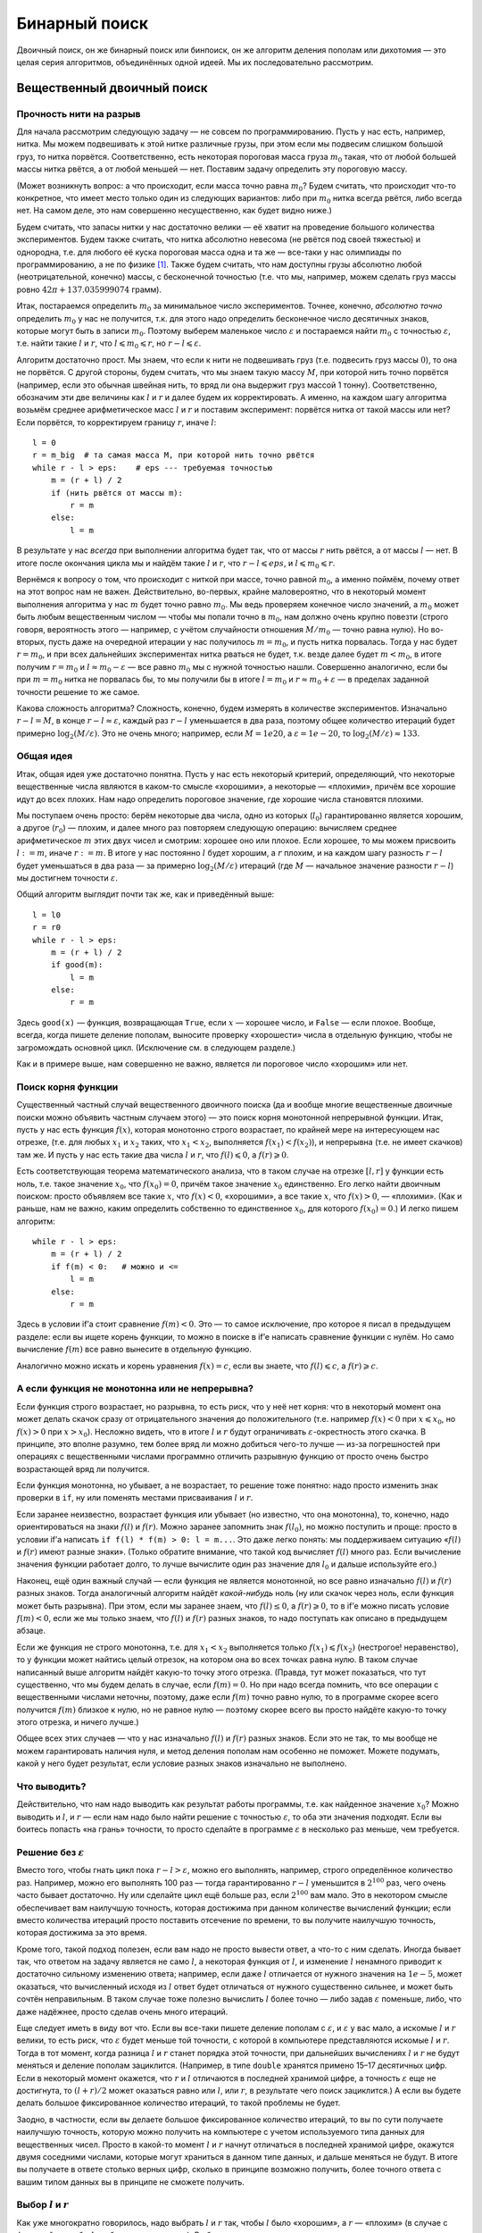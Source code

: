 .. highlight:: python

Бинарный поиск
**************

Двоичный поиск, он же бинарный поиск или бинпоиск, он же алгоритм
деления пополам или дихотомия — это целая серия алгоритмов, объединённых
одной идеей. Мы их последовательно рассмотрим.

Вещественный двоичный поиск
===========================

Прочность нити на разрыв
------------------------

Для начала рассмотрим следующую задачу — не совсем по программированию.
Пусть у нас есть, например, нитка. Мы можем подвешивать к этой нитке
различные грузы, при этом если мы подвесим слишком большой груз, то
нитка порвётся. Соответственно, есть некоторая пороговая масса груза
:math:`m_0` такая, что от любой большей массы нитка рвётся, а от любой
меньшей — нет. Поставим задачу определить эту пороговую массу.

(Может возникнуть вопрос: а что происходит, если масса точно равна
:math:`m_0`? Будем считать, что происходит что-то конкретное, что имеет
место только один из следующих вариантов: либо при :math:`m_0` нитка
всегда рвётся, либо всегда нет. На самом деле, это нам совершенно
несущественно, как будет видно ниже.)

Будем считать, что запасы нитки у нас достаточно велики — её хватит на
проведение большого количества экспериментов. Будем также считать, что
нитка абсолютно невесома (не рвётся под своей тяжестью) и однородна,
т.е. для любого её куска пороговая масса одна и та же — все-таки у нас
олимпиады по программированию, а не по физике [1]_. Также будем считать,
что нам доступны грузы абсолютно любой (неотрицательной, конечно) массы,
с бесконечной точностью (т.е. что мы, например, можем сделать груз массы
ровно :math:`42\pi+137.035999074` грамм).

Итак, постараемся определить :math:`m_0` за минимальное число
экспериментов. Точнее, конечно, *абсолютно точно* определить :math:`m_0`
у нас не получится, т.к. для этого надо определить бесконечное число
десятичных знаков, которые могут быть в записи :math:`m_0`. Поэтому
выберем маленькое число :math:`\varepsilon` и постараемся найти
:math:`m_0` с точностью :math:`\varepsilon`, т.е. найти такие :math:`l`
и :math:`r`, что :math:`l\leqslant m_0\leqslant r`, но
:math:`r-l\leqslant \varepsilon`.

Алгоритм достаточно прост. Мы знаем, что если к нити не подвешивать груз
(т.е. подвесить груз массы :math:`0`), то она не порвётся. С другой
стороны, будем считать, что мы знаем такую массу :math:`M`, при которой
нить точно порвётся (например, если это обычная швейная нить, то вряд ли
она выдержит груз массой 1 тонну). Соответственно, обозначим эти две
величины как :math:`l` и :math:`r` и далее будем их корректировать. А
именно, на каждом шагу алгоритма возьмём среднее арифметическое масс
:math:`l` и :math:`r` и поставим эксперимент: порвётся нитка от такой
массы или нет? Если порвётся, то корректируем границу :math:`r`, иначе
:math:`l`:

::

	l = 0
	r = m_big  # та самая масса M, при которой нить точно рвётся
	while r - l > eps:    # eps --- требуемая точностью
	    m = (r + l) / 2
	    if (нить рвётся от массы m):
	        r = m
	    else:
	    	l = m

В результате у нас *всегда* при выполнении алгоритма будет так, что от
массы :math:`r` нить рвётся, а от массы :math:`l` — нет. В итоге после
окончания цикла мы и найдём такие :math:`l` и :math:`r`, что
:math:`r-l\leqslant eps`, и :math:`l\leqslant m_0\leqslant r`.

Вернёмся к вопросу о том, что происходит с ниткой при массе, точно
равной :math:`m_0`, а именно поймём, почему ответ на этот вопрос нам не
важен. Действительно, во-первых, крайне маловероятно, что в некоторый
момент выполнения алгоритма у нас :math:`m` будет точно равно
:math:`m_0`. Мы ведь проверяем конечное число значений, а :math:`m_0`
может быть любым вещественным числом — чтобы мы попали точно в
:math:`m_0`, нам должно очень крупно повезти (строго говоря, вероятность
этого — например, с учётом случайности отношения :math:`M/m_0` — точно
равна нулю). Но во-вторых, пусть даже на очередной итерации у нас
получилось :math:`m=m_0`, и пусть нитка порвалась. Тогда у нас будет
:math:`r=m_0`, и при всех дальнейших экспериментах нитка рваться не
будет, т.к. везде далее будет :math:`m<m_0`, в итоге получим
:math:`r=m_0` и :math:`l\approx m_0-\varepsilon` — все равно :math:`m_0`
мы с нужной точностью нашли. Совершенно аналогично, если бы при
:math:`m=m_0` нитка не порвалась бы, то мы получили бы в итоге
:math:`l=m_0` и :math:`r\approx m_0+\varepsilon` — в пределах заданной
точности решение то же самое.

Какова сложность алгоритма? Сложность, конечно, будем измерять в
количестве экспериментов. Изначально :math:`r-l=M`, в конце
:math:`r-l\approx \varepsilon`, каждый раз :math:`r-l` уменьшается в два
раза, поэтому общее количество итераций будет примерно
:math:`\log_2 (M/\varepsilon)`. Это не очень много; например, если
:math:`M=1e20`, а :math:`\varepsilon=1e-20`, то
:math:`\log_2 (M/\varepsilon)\approx 133`.

Общая идея
----------

Итак, общая идея уже достаточно понятна. Пусть у нас есть некоторый
критерий, определяющий, что некоторые вещественные числа являются в
каком-то смысле «хорошими», а некоторые — «плохими», причём все хорошие
идут до всех плохих. Нам надо определить пороговое значение, где хорошие
числа становятся плохими.

Мы поступаем очень просто: берём некоторые два числа, одно из которых
(:math:`l_0`) гарантированно является хорошим, а другое (:math:`r_0`) —
плохим, и далее много раз повторяем следующую операцию: вычисляем
среднее арифметическое :math:`m` этих двух чисел и смотрим: хорошее оно
или плохое. Если хорошее, то мы можем присвоить :math:`l:=m`, иначе
:math:`r:=m`. В итоге у нас постоянно :math:`l` будет хорошим, а
:math:`r` плохим, и на каждом шагу разность :math:`r-l` будет
уменьшаться в два раза — за примерно :math:`\log_2(M/\varepsilon)`
итераций (где :math:`M` — начальное значение разности :math:`r-l`) мы
достигнем точности :math:`\varepsilon`.

Общий алгоритм выглядит почти так же, как и приведённый выше:

::

	l = l0
	r = r0
	while r - l > eps:
	    m = (r + l) / 2
	    if good(m):
	        l = m
	    else:
	    	r = m

Здесь ``good(x)`` — функция, возвращающая ``True``, если :math:`x` —
хорошее число, и ``False`` — если плохое. Вообще, всегда, когда пишете
деление пополам, выносите проверку «хорошести» числа в отдельную
функцию, чтобы не загромождать основной цикл. (Исключение см. в
следующем разделе.)

Как и в примере выше, нам совершенно не важно, является ли пороговое
число «хорошим» или нет.

Поиск корня функции
-------------------

Существенный частный случай вещественного двоичного поиска (да и вообще
многие вещественные двоичные поиски можно объявить частным случаем
этого) — это поиск корня монотонной непрерывной функции. Итак, пусть у
нас есть функция :math:`f(x)`, которая монотонно строго возрастает, по
крайней мере на интересующем нас отрезке, (т.е. для любых :math:`x_1` и
:math:`x_2` таких, что :math:`x_1<x_2`, выполняется
:math:`f(x_1)<f(x_2)`), и непрерывна (т.е. не имеет скачков) там же. И
пусть у нас есть такие два числа :math:`l` и :math:`r`, что
:math:`f(l)\leqslant0`, а :math:`f(r)\geqslant0`.

Есть соответствующая теорема математического анализа, что в таком случае
на отрезке :math:`[l,r]` у функции есть ноль, т.е. такое значение
:math:`x_0`, что :math:`f(x_0)=0`, причём такое значение :math:`x_0`
единственно. Его легко найти двоичным поиском: просто объявляем все
такие :math:`x`, что :math:`f(x)<0`, «хорошими», а все такие :math:`x`,
что :math:`f(x)>0`, — «плохими». (Как и раньше, нам не важно, каким
определить собственно то единственное :math:`x_0`, для которого
:math:`f(x_0)=0`.) И легко пишем алгоритм:

::

	while r - l > eps:
	    m = (r + l) / 2
	    if f(m) < 0:   # можно и <=
	        l = m
	    else:
	    	r = m

Здесь в условии if’а стоит сравнение :math:`f(m)<0`. Это — то самое
исключение, про которое я писал в предыдущем разделе: если вы ищете
корень функции, то можно в поиске в if’е написать сравнение функции с
нулём. Но само вычисление :math:`f(m)` все равно вынесите в отдельную
функцию.

Аналогично можно искать и корень уравнения :math:`f(x)=c`, если вы
знаете, что :math:`f(l)\leqslant c`, а :math:`f(r)\geqslant c`.

А если функция не монотонна или не непрерывна?
----------------------------------------------

Если функция строго возрастает, но разрывна, то есть риск, что у неё нет
корня: что в некоторый момент она может делать скачок сразу от
отрицательного значения до положительного (т.е. например :math:`f(x)<0`
при :math:`x\leqslant x_0`, но :math:`f(x)>0` при :math:`x>x_0`). Несложно
видеть, что в итоге :math:`l` и :math:`r` будут ограничивать
:math:`\varepsilon`-окрестность этого скачка. В принципе, это вполне
разумно, тем более вряд ли можно добиться чего-то лучше — из-за
погрешностей при операциях с вещественными числами программно отличить
разрывную функцию от просто очень быстро возрастающей вряд ли получится.

Если функция монотонна, но убывает, а не возрастает, то решение тоже
понятно: надо просто изменить знак проверки в ``if``, ну или поменять
местами присваивания :math:`l` и :math:`r`.

Если заранее неизвестно, возрастает функция или убывает (но известно,
что она монотонна), то, конечно, надо ориентироваться на знаки
:math:`f(l)` и :math:`f(r)`. Можно заранее запомнить знак :math:`f(l_0)`,
но можно поступить и проще: просто в условии if’а написать
``if f(l) * f(m) > 0: l = m...``. Это даже легко понять: мы поддерживаем
ситуацию «\ :math:`f(l)` и :math:`f(r)` имеют разные знаки».
(Только обратите внимание, что такой код вычисляет :math:`f(l)` много раз.
Если вычисление значения функции работает долго, то лучше вычислите
один раз значение для :math:`l_0` и дальше используйте его.)

Наконец, ещё один важный случай — если функция не является монотонной,
но все равно изначально :math:`f(l)` и :math:`f(r)` разных знаков. Тогда
аналогичный алгоритм найдёт *какой-нибудь* ноль (ну или скачок через
ноль, если функция может быть разрывна). При этом, если мы заранее
знаем, что :math:`f(l)\leq 0`, а :math:`f(r)\geqslant 0`, то в if’е можно
писать условие :math:`f(m)<0`, если же мы только знаем, что :math:`f(l)`
и :math:`f(r)` разных знаков, то надо поступать как описано в предыдущем абзаце.

Если же функция не строго монотонна, т.е. для :math:`x_1<x_2`
выполняется только :math:`f(x_1)\leqslant f(x_2)` (нестрогое! неравенство),
то у функции может найтись целый отрезок, на котором она во всех точках
равна нулю. В таком случае написанный выше алгоритм найдёт какую-то
точку этого отрезка. (Правда, тут может показаться, что тут существенно,
что мы будем делать в случае, если :math:`f(m)=0`. Но при надо всегда
помнить, что все операции с вещественными числами неточны, поэтому, даже
если :math:`f(m)` точно равно нулю, то в программе скорее всего
получится :math:`f(m)` близкое к нулю, но не равное нулю — поэтому
скорее всего вы просто найдёте какую-то точку этого отрезка, и ничего
лучше.)

Общее всех этих случаев — что у нас изначально :math:`f(l)` и
:math:`f(r)` разных знаков. Если это не так, то мы вообще не можем
гарантировать наличия нуля, и метод деления пополам нам особенно не
поможет. Можете подумать, какой у него будет результат, если условие
разных знаков изначально не выполнено.

Что выводить?
-------------

Действительно, что нам надо выводить как результат работы программы,
т.е. как найденное значение :math:`x_0`? Можно выводить и :math:`l`, и
:math:`r` — если нам надо было найти решение с точностью
:math:`\varepsilon`, то оба эти значения подходят. Если вы боитесь
попасть «на грань» точности, то просто сделайте в программе
:math:`\varepsilon` в несколько раз меньше, чем требуется.

Решение без :math:`\varepsilon`
-------------------------------

Вместо того, чтобы гнать цикл пока :math:`r-l>\varepsilon`, можно его
выполнять, например, строго определённое количество раз. Например, можно
его выполнять 100 раз — тогда гарантированно :math:`r-l` уменьшится в
:math:`2^{100}` раз, чего очень часто бывает достаточно. Ну или сделайте
цикл ещё больше раз, если :math:`2^{100}` вам мало. Это в некотором
смысле обеспечивает вам наилучшую точность, которая достижима при данном
количестве вычислений функции; если вместо количества итераций просто
поставить отсечение по времени, то вы получите наилучшую точность,
которая достижима за это время.

Кроме того, такой подход полезен, если вам надо не просто вывести ответ,
а что-то с ним сделать. Иногда бывает так, что ответом на задачу
является не само :math:`l`, а некоторая функция от :math:`l`, и
изменение :math:`l` ненамного приводит к достаточно сильному изменению
ответа; например, если даже :math:`l` отличается от нужного значения на
:math:`1e{-}5`, может оказаться, что вычисленный исходя из :math:`l`
ответ будет отличаться от нужного существенно сильнее, и может быть
сочтён неправильным. В таком случае тоже полезно вычислить :math:`l`
более точно — либо задав :math:`\varepsilon` поменьше, либо, что даже
надёжнее, просто сделав очень много итераций.

Еще следует иметь в виду вот что. Если вы все-таки пишете деление
пополам с :math:`\varepsilon`, и :math:`\varepsilon` у вас мало, а
искомые :math:`l` и :math:`r` велики, то есть риск, что
:math:`\varepsilon` будет меньше той точности, с которой в компьютере
представляются искомые :math:`l` и :math:`r`. Тогда в тот момент, когда
разница :math:`l` и :math:`r` станет порядка этой точности, при
дальнейших вычислениях :math:`l` и :math:`r` не будут меняться и деление
пополам зациклится. (Например, в типе ``double`` хранятся примено 15–17
десятичных цифр. Если в некоторый момент окажется, что :math:`r` и
:math:`l` отличаются в последней хранимой цифре, а точность
:math:`\varepsilon` еще не достигнута, то :math:`(l+r)/2` может
оказаться равно или :math:`l`, или :math:`r`, в результате чего поиск
зациклится.) А если вы будете делать большое фиксированное количество итераций,
то такой проблемы не будет.

Заодно, в частности, если вы делаете большое фиксированное количество итераций,
то вы по сути получаете наилучшую точность, которую можно получить на компьютере
с учетом используемого типа данных для вещественных чисел.
Просто в какой-то момент :math:`l` и :math:`r` начнут отличаться в последней 
хранимой цифре, окажутся двумя соседними числами, 
которые могут храниться в данном типе данных, и дальше меняться не будут. 
В итоге вы получаете в ответе столько верных цифр, сколько 
в принципе возможно получить, более точного ответа с вашим типом данных
вы в принципе не сможете получить.

Выбор :math:`l` и :math:`r`
---------------------------

Как уже многократно говорилось, надо выбрать :math:`l` и :math:`r` так,
чтобы :math:`l` было «хорошим», а :math:`r` — «плохим» (в случае с
функцией — чтобы :math:`l` и :math:`r` были разных знаков). В общем
случае это нетривиальная задача, в каждом конкретном случае надо думать
особо.

Бывает так, что границы заданы довольно естественно просто по смыслу
области определения функции :math:`f(x)`; например, если мы решаем
методом деления пополам уравнение :math:`\text{tg } x=a` при некотором
:math:`a` (конечно, можно было бы просто вычислить арктангенс без
всякого двоичного поиска, но для примера рассмотрим решение методом
деления пополам), то мы можем взять :math:`l=-\pi/2`, :math:`r=\pi/2`.

Отдельно отмечу важный момент, касающийся бинарного поиска в целом —
код бинарного поиска никогда не вычисляет значения функции
в начальных границах (:math:`f(l_0)` и :math:`f(r_0)`), 
поэтому не страшно, что в случае с тангенсом функция в этих
точках обращается в бесконечность.

Бывает так, что границы легко найти; например, если мы решаем уравнение
:math:`x^2 = a` при некотором :math:`a > 1` (аналогично, можно было бы
извлечь корень, но для примера поговорим про деление пополам), то
понятно, что нас устраивают :math:`l = 0`, :math:`r = a`.

Но важно также понимать, что совершенно не страшно завысить начальные
значения :math:`l` и/или :math:`r` даже на несколько порядков величины —
все равно деление пополам очень быстро сходится. Например, пусть вы
знаете, что :math:`f(0)\leqslant 0` (и поэтому берете :math:`l=0`), но вам
сложно оценить, при каком :math:`r` получится :math:`f(r)\geqslant 0`. Бывает
так, что вы понимаете, что в вашей задаче ответ не может быть больше,
например, :math:`1e20` (вообще, это должна быть какая-то нетривиальная
задача, чтобы ответ был больше :math:`1e20`, если все входные данные не
очень велики), то берите :math:`r=1e20`. Или даже :math:`1e100`. Это все
не очень страшно, вы просто добавите себе пару сотен лишних итераций;
если функция вычисляется быстро, то сотня лишних итераций не страшна.
Правда, в этом случае вам надо быть абсолютно уверенным, что при
достаточно больших аргументах функция все-таки становится положительной,
а то вдруг она вообще всегда отрицательна...

Целочисленный двоичный поиск
============================

Теперь перейдём к целочисленному бинарному поиску — поиску, в котором
нам требуется найти некоторое целое число. Как ни странно, этот вариант
оказывается сложнее вещественного поиска.

Опять порог разрыва нити
------------------------

Для начала вернёмся к нашей задаче про прочность однородной невесомой
нити. Но пусть теперь мы не можем подвесить к ней произвольный груз, а
только груз массой в целое число грамм.

Прежде чем обсуждать, как решить эту задачу, обсудим, а *что же,
собственно, мы хотим получить*? Бессмысленно теперь спрашивать
критическую массу, т.к. она, вообще говоря, может быть вещественной. Но
понятно, что у нас до некоторой массы (:math:`m_*`) *включительно* нить
рваться не будет, а вот начиная с массы :math:`(m_* + 1)` *включительно* и
выше нить рваться будет. Поэтому нас будут интересовать именно две такие
*соседние* массы :math:`l` и :math:`r` (соседние в том смысле, что
:math:`r = l + 1`), что при массе :math:`l` нить ещё не рвётся, а вот при
массе :math:`r` нить уже рвётся.

Заметьте, что постановка вопроса абсолютно симметрична относительно
:math:`l` и :math:`r`: нельзя сказать, что правильный ответ :math:`l`,
но не :math:`r`; точно также нельзя сказать, что правильный ответ
:math:`r`, а не :math:`l`. Мы можем ставить два симметричных вопроса:
«при какой максимальной массе нить ещё не рвётся» (и ответ будет
:math:`l`) или «при какой минимальной массе нить уже рвётся» (и ответ
будет :math:`r`). Они оба симметричны, поэтому бессмысленно говорить,
что какой-то из них более правильный или более логичный, поэтому и
бессмысленно говорить, что :math:`l` или :math:`r` более правильный или
логичный ответ. Поэтому мы будем искать именно такую *пару* чисел
:math:`l` и :math:`r`, а не какое-то одно число.

Как это делать? Кажется достаточно просто:

::

	l = 0
	r = m_big  # какая-нибудь масса M, при которой нить точно рвётся
	while ???:
	    m = (r + l) // 2
	    if (нить рвётся от массы m):
	        r = m
	    else:
	    	l = m

Но что написать в условие? Как мы уже обсудили выше, мы хотим найти два
соседних числа :math:`l` и :math:`r`. Поэтому цикл будем выполнять пока
:math:`r - l > 1` (или, что то же самое :math:`r > l + 1`), т.е. пока они ещё не
стали соседними. В результате у нас всегда поддерживается состояние «от
массы :math:`l` нить не рвётся, а от массы :math:`r` нить рвётся».

Итак, правильное решение задачи о целочисленном пределе прочности нити
следующее:

::

	l = 0
	r = m_big  # какая-нибудь масса M, при которой нить точно рвётся
	while r - l > 1:
	    m = (r + l) // 2
	    if (нить рвётся от массы m):
	        r = m
	    else:
	    	l = m

Это действительно корректное решение, оно действительно работает. За
какое время? Несложно видеть, что за :math:`O(\log M)` — каждая итерация
уменьшает разницу :math:`r - l` примерно в два раза.

Риск зацикливания
-----------------

На каждом шагу приведенного выше кода расстояние между :math:`l` и :math:`r`
уменьшается… Уменьшается ли? Понятно, что оно не может уменьшаться до
бесконечности: и :math:`l` и :math:`r` целые числа. Поэтому ясно, что в
некоторый момент окажется, что :math:`m = l` или :math:`m = r` и расстояние
перестанет уменьшаться. Но также несложно видеть, что если
:math:`r - l  > 1`, то :math:`l < m < r`, причём неравенства строгие. Т.е. *в
этой реализации* бинарного поиска всегда внутри цикла будет
:math:`l < m < r` со строгими неравенствами, и поэтому расстояние будет
уменьшаться.

Но это очень важный момент. Если бы мы в какой-нибудь другой задаче
написали бы цикл с другим условием

::

	# НЕПРАВИЛЬНЫЙ КОД!
	...
	while r > l:
	    m = (r + l) // 2
	    if ...:
	        r = m
	    else:
	    	l = m

то программа очень легко могла бы зациклиться. Действительно, в какой-то
момент окажется :math:`l = r - 1` (например, :math:`l = 4`, :math:`r = 5`).
Тогда получится :math:`m = l` (в примере :math:`m = 9 /\!/ 2 = 4 = l`),
выполнится вторая ветка if’а, и в результате ни :math:`l`, ни :math:`r`
не изменятся (останется :math:`l = 4`, :math:`r = 5`). Цикл выполнится ещё
раз с тем же результатом, и так далее.

Это есть первая ловушка, в которую вы можете попасть, когда пишете
деление пополам: когда :math:`l` и :math:`r` сходятся очень близко, в
очередной момент может оказаться, что за одну итерацию ни :math:`l`, ни
:math:`r` не изменились, и программа зацикливается. Всегда помните про
это, если будете выдумывать свой способ написания бинарного поиска (хотя
это стоит делать только в совсем особенных случаях); в частности,
никогда не пишете деление пополам с условием ``while r > l`` (или
``while r != l`` или ему эквивалентным).

Общий случай
------------

Аналогично вещественному двоичному поиску, тут тоже можно сформулировать
алгоритм в общем случае. Итак, пусть у нас все целые числа разделены на
две категории: «хорошие» и «плохие», при этом все хорошие идут до всех
плохих, и мы знаем два числа: :math:`l_0` — хорошее, и :math:`r_0` —
плохое.

Нам надо найти границу между хорошими и плохими числами, т.е. такое
хорошее число :math:`l` и такое плохое число :math:`r`, что
:math:`r - l = 1`. (Как и выше, постановка задачи симметрична относительно
:math:`l` и :math:`r`.) Решение понятно:

::

	l = l0
	r = r0
	while r - l > 1:
	    m = (r + l) // 2
	    if good(m):
	        l = m
	    else:
	    	r = m

Это можно называть *поиском скачка монотонной логической функции*. В том
смысле, что у вас есть функция ``good``, она логическая, т.е. возвращает
значение логического (``bool``) типа, и она монотонная, т.е. если
:math:`i < j`, то :math:`good(i)\geqslant good(j)` (мы считаем, что
:math:`True>False`; функция получается «убывающей», но
могла бы быть и возрастающей, что соответствовало бы тому, что сначала
идут плохие числа, а потом хорошие, и потребовалось бы просто поменять
местами :math:`l` и :math:`r` в ветках if’а). И нам надо найти её
скачок, т.е. два таких соседних числа :math:`l` и :math:`r`, что
:math:`good(l) = True`, а :math:`good(r) = False`.

Обратите внимание на ещё один важный момент. Приведённая выше программа
никогда не будет вызывать функцию ``good`` с аргументами :math:`l_0` или
:math:`r_0`; важны только значения для промежуточных аргументов. Проще
говоря, не важно, являются ли :math:`l_0` и :math:`r_0` хорошими или
плохими числами — главное, чтобы между ними все хорошие шли до всех
плохих. Фактически, мы мысленно подразумеваем, что :math:`l_0` хорошее,
а :math:`r_0` плохое, но никогда это не проверяем. (Аналогично замечанию
про тангенс выше в вещественном поиске.) Это нам будет важно в
дальнейшем.

Что же является ответом?
------------------------

В вещественном двоичном поиске :math:`l` и :math:`r` различались
несущественно — разница между ними была меньше :math:`\varepsilon`, и
поэтому было все равно, какое из чисел выводить. Но в целочисленном
двоичном поиске :math:`l` и :math:`r` различаются существенно, и поэтому
вопрос о том, что из них считать ответом, нетривиален.

Но, как я уже неоднократно писал выше, с точки зрения бинарного поиска
:math:`l` и :math:`r` равнозначны. Поэтому решение о том, что считать
ответом, зависит от той задачи, в которой вы решили применить бинарный
поиск. Могут быть задачи, где ответом будет наибольшее хорошее число —
тогда ответ будет :math:`l` (например, если бы в задаче про нитку стоял
бы вопрос «какой максимальный целочисленный вес выдерживает нить?»).
Могут быть задачи, где ответом будет наименьшее плохое число — тогда
ответ будет :math:`r`. Могут быть задачи, где ответ вычисляется
как-нибудь ещё более сложно, и т.д.

Главное — что бинарный поиск вам нашёл границу «хороших» и «плохих»
чисел, а что делать с этим дальше — уже ваше дело, зависит от задачи.

Поиск элемента в отсортированном массиве
========================================

Постановка задачи
-----------------

Очень важный частный случай бинарного поиска — это поиск заданного
элемента в отсортированном массиве. В простейшей постановке задача
звучит так. Вам дан массив :math:`a`, и гарантируется, что он
отсортирован по неубыванию: :math:`a[i]\leqslant a[j]` если :math:`i < j`.
Кроме того, вам дано число :math:`x`, и от вас требуется найти такой
индекс :math:`i`, что :math:`a[i] = x`, или сообщить, что такого индекса
нет.

Нередко, когда говорят о бинпоиске, имеют в виду именно эту задачу, но
написать программу двоичного поиска элемента в отсортированном массиве,
не учитывая то, что говорилось выше, — очень сложно [2]_.

Но с учётом того, что мы уже знаем, написать эту программу становится
очень легко. Надо только определить, какие числа мы будем считать
«хорошими», а какие — «плохими». Давайте, например, определим так:
«хорошими» мы будем считать такие числа :math:`i`, что :math:`a[i] < x`, а
«плохими» — такие, что :math:`a[i]\geqslant x`. (Обратите внимание, что
хорошими и плохими мы называем *индексы* массива, а не сами значения
массива.) В результате у нас все хорошие значения будут идти до плохих
значений, и можно применить деление пополам.

Заметим, что, в отличие от вещественного двоичного поиска, здесь
довольно важно, к какому варианту отнести ситуацию точного равенства
:math:`a[i] = x`, т.к. такие элементы вполне могут существовать, и, более
того, их может быть несколько. Пока поступим так, как написано выше:
будем считать такие индексы плохими; подробнее обсудим ниже.

Только чему взять равным :math:`l_0` и :math:`r_0`? Вспомним, что
бинарному поиску не важно, хорошие или плохие числа :math:`l_0` и
:math:`r_0` — важны только промежуточные числа. Поэтому — внимание! —
можно взять :math:`l_0 = -1`, а :math:`r_0 = N`, если элементы в массиве у
нас занумерованы от :math:`0` до :math:`N - 1`.

Т.е. мы берём :math:`l_0` перед первым элементом массива, а :math:`r_0`
— после последнего. Можно мысленно считать, что перед первым элементом
массива у нас идёт бесконечно большое отрицательное число (которое
меньше всех других и гарантированно меньше :math:`x`), а после
последнего — бесконечно большое положительное число. Мы все равно
никогда не будем реально проверять, чему равно :math:`a[l_0]` или
:math:`a[r_0]`.

Итоговый код получается следующий:

::

	l = -1
	r = n
	while r - l > 1:
	    m = (r + l) // 2
	    if a[m] < x:
	        l = m
	    else:
	    	r = m

А что является тут ответом?
---------------------------

Напомним постановку задачи: надо найти такой индекс :math:`i`, что
:math:`a[i] = x`, либо сообщить, что такого нет. Как это сделать?

Вспомним определение хороших и плохих чисел: :math:`a[l] < x`, а
:math:`a[r]\geqslant x` всегда. Поэтому в конце, когда :math:`r = l + 1`, это
значит, что мы нашли два числа подряд такие, что одно меньше :math:`x`,
а второе — больше или равно :math:`x`.

Тогда понятно, что если :math:`a[r] = x`, то ответ — :math:`r`, иначе
такого индекса нет. Правда, есть сложность: может оказаться
:math:`r=r_0 = N` (если :math:`x` больше всех элементов массива, см.
также ниже). Это надо не забыть и явно проверить, чтобы не получить
выход за пределы массива.

Левый и правый двоичные поиски
------------------------------

Из написанного выше несложно видеть, что, если искомое число в массиве
есть, то мы не просто его найдём, но найдём *самое левое* (т.е. с
наименьшим индексом) его вхождение.

А если мы хотим найти *самое правое*? Это тоже довольно легко: просто
надо :math:`i` считать хорошим числом, если :math:`a[i] = x`, т.е.
поменять строгое на нестрогое неравенство и наоборот в определении
хороших и плохих чисел. Индекс будем считать хорошим, если
:math:`a[i]\leqslant x`, и плохим наоборот. Получаем следующее решение:

::

    l = -1
    r = n  
    while r - l > 1:
        m = (r + l) // 2
        if a[m] <= x:    # отличие только в этой строчке!
            l = m
        else:
            r = m

(Чтобы определить ответ, проверять теперь надо, конечно, :math:`a[l]`:
если он равен :math:`x`, то искомый индекс — :math:`l`, иначе число
:math:`x` в массиве отсутствует. Тут также придётся особо проверить
случай :math:`l = -1`.)

Эти два варианта двоичного поиска называются *левым* и *правым* двоичным
поиском.

Бинарный поиск как поиск места вставки
--------------------------------------

Давайте ещё обсудим более подробно, что же именно происходит, если
нужный элемент в массиве не найден. Тогда мы находим два таких соседних
индекса :math:`l` и :math:`r`, что :math:`a[l] < x`, а :math:`a[r] > x`. Это
можно определить так: мы находим то место, куда надо было бы вставить
значение :math:`x`, если бы мы хотели вставить его в массив, сохранив
отсортированность — а именно, его надо вставить между элементами
:math:`l` и :math:`r`.

В частности, может оказаться, что :math:`l = -1` и :math:`r = 0` — это
значит, что :math:`x` меньше всех элементов массива. Может оказаться,
что :math:`l = n - 1`, :math:`r = n` — т.е. :math:`x` больше всех элементов
массива. Но утверждение, что мы нашли место, куда надо было бы вставить
:math:`x`, верно во всех случаях, и это зачастую оказывается полезно.

В частности, обратите внимание, что, например, правый поиск работал бы,
даже если бы мы взяли :math:`l_0 = 0`, но тогда мы не смогли бы отличить
ситуацию «\ :math:`x` надо вставить перед первым элементом» и
«\ :math:`x` надо вставить сразу после первого элемента». Аналогично,
левый поиск работал бы, если бы мы взяли :math:`r_0 = n - 1`, но мы бы не
отличили случай «\ :math:`x` надо вставить после всех элементов» и
«\ :math:`x` надо вставить перед последним».

Терминология поиска места, куда надо вставить :math:`x`, также
достаточно просто работает и в случае, когда :math:`x` найдено. Для
левого поиска получается :math:`l` равно последней позиции перед первым
вхождением :math:`x`, а :math:`r` — первому вхождению :math:`x`. Таким
образом, левый поиск показывает, куда надо было бы вставить число
:math:`x`, чтобы сохранить упорядоченность, причём если такие элементы в
массиве уже есть, то надо вставить перед первым таким элементом.
Аналогично, правый поиск ищет, куда надо вставить число :math:`x`, чтобы
сохранить упорядоченность, причём если такие элементы в массиве уже
есть, то он пытается вставить после последнего из них.

Ошибки в целочисленном бинарном поиске
--------------------------------------

Выше приведён очень простой и надёжный код поиска элемента в
отсортированном массиве. В принципе, есть много разных других способов
реализации, но многие из них сложнее или менее надёжные; не случайно эта
задача считается весьма сложной.

Упомяну несколько вариантов кода, которые могут показаться разумными, но
которые тем не менее имеют те или иные недостатки или вообще не
работают.

Может появиться желание во внутреннем if’е разобрать случай
точного попадания в :math:`x`: если ``a[m] == x``, то прервать работу
и вывести ``m`` как ответ.
Это имеет три недостатка. Во-первых, теперь теряются преимущества левого
и правого поисков; вы никогда не можете быть уверены, какое вхождение вы
найдёте, если их несколько. Во-вторых, может возникнуть желание писать
цикл с условием ``while l != r`` или даже ``while l <= r`` («пока ещё
остаются нерассмотренные элементы»), но тогда есть, как указывалось
выше, риск зацикливания. В-третьих, код становится в полтора раза
сложнее из-за лишнего условия.

В этом же случае (с проверкой ``a[m] == x``) может появиться желание
делать присваивания вида ``l = m + 1`` и/или ``r = m - 1`` (ведь действительно,
мы ведь уже точно знаем, что ``m`` нам не подходит, мы это проверили).
Но это еще более усложняет код, теперь вы не можете быть уверены,
что у вас всегда :math:`a[l]<x`, становится намного менее понятно,
что происходит, ну и соответственно становится намного сложнее написать
гарантированно работающий код.

Ещё стандартный подход — взять изначально :math:`l=0`, :math:`r=n-1`. Это
имеет два недостатка. Во-первых, вы не сможете отделить случаи
«\ :math:`x` меньше всех элементов массива» и «\ :math:`x` надо вставить
между первым и вторым элементами», и аналогично не сможете отличить
случаи «\ :math:`x` больше всех элементов массива» и «\ :math:`x` надо
вставить между последние и предпоследним элементами». Более того, если
:math:`x` все-таки нашёлся, то он может быть как в элементе :math:`l`,
так и в элементе :math:`r`, поэтому после основного цикла поиска
потребуется ещё одна проверка.

Есть ещё один вариант, который долгое время считался «совсем
правильным». Идея состоит в том, чтобы поддерживать :math:`l` и
:math:`r` так, чтобы искомое число :math:`x`, если оно есть в массиве,
лежало бы в *полуинтервале* индексов :math:`[l,r)`, т.е. что искомый
индекс :math:`i` удовлетворяет условию :math:`l\leqslant i<r`. (Аналогично
можно требовать полуинтервал :math:`(l,r]`). Это довольно хороший
подход, код получается в точности таким же, как указано выше, только с
другой инициализацией :math:`l` — можно взять :math:`l=0` (для
:math:`(l,r]` можно взять :math:`r=n-1`). Получается правый поиск (для
:math:`(l,r]` — левый), и единственная проблема — невозможно отличить
случай «\ :math:`x` меньше всех элементов массива» и «\ :math:`x` надо
вставить между первым и вторым элементами» (для :math:`(l,r]` — два
симметричных случая на другом конце массива).

(Отмечу, что эти варианты с изменением начальных значений :math:`l` и :math:`r`
вполне имеют право на существование в тех задачах, где вы понимаете,
что вам не надо различать указанные выше случаи на краях массива.
Например, если вам надо просто найти, есть ли элемент в массиве,
то можно брать :math:`l=-1` и :math:`r=n-1`, и в конце 
вам не придется особо проверять случай :math:`r=n`.
Аналогично, если, например, вам надо в массиве найти элемент,
ближайший к заданному :math:`x`, то можно вообще брать 
:math:`l=0` и :math:`r=n-1`. Но делайте это только с полным пониманием,
что вы делаете и почему, какие ситуации вы упускаете и почему в конкретной задаче
эти ситуации вам не принципиальны.)

Наконец, в бинарном поиске, даже написанном выше, есть ещё одна проблема
(от неё даже не так давно страдали библиотечные функции двоичного
поиска). При вычислении :math:`(l+r)/\!/2` может произойти
целочисленное переполнение (не на питоне, конечно, но на других языках) 
— если изначально :math:`r` было очень близко
к максимальному числу, которое можно сохранить в вашем целочисленном
типе. В реальных олимпиадных задачах это встречается весьма редко, и
решается обычно просто — просто используйте больший тип данных. Но есть
и вариант без использовать большего типа данных — можно просто написать
:math:`l+(r-l)/\!/ 2`.

Деление пополам по ответу
=========================

Деление пополам по ответу — это важный способ применения деления
пополам. Фактически, это применение приведённых выше кодов с функцией
:math:`good`, только в ситуации, когда значение функции :math:`good`
вычисляется сложным образом.

Рассмотрим классический пример. Есть :math:`N` прямоугольных листов
бумаги («дипломов») одинакового размера :math:`w\times h`. Можно купить
квадратную доску размера :math:`L\times L`, повесить её на стену так,
чтобы одна сторона была горизонтальной, а другая вертикальной, и на эту
доску повесить эти дипломы так, чтобы они не перекрывались. При этом
дипломы тоже надо повесить не поворачивая: сторона :math:`w` должна быть
горизонтальной, а сторона :math:`h` — вертикальной. Какой минимальный
размер доски (:math:`L`) требуется, чтобы повесить все дипломы?

Понятно, что дипломы надо вешать на доску один вплотную к другому
начиная с угла — так, что они будут образовывать решётку с шагом по
горизонтали :math:`w`, а по вертикали — :math:`h`. Предположим, что мы
выбрали некоторый размер доски :math:`L`. Сколько максимум дипломов
можно на неё повесить? Несложно видеть, что ответом будет
:math:`(L\text{ div }h)\cdot(L\text{ div }w)`.

Итак, мы научились решать задачу, в некотором смысле обратную данной: по
размеру доски мы научились определять количество дипломов. Но нам надо
решить обратную задачу: по количеству дипломов найти размер доски.

Понятно, что чем больше будет размер доски, тем больше будет дипломов, и
наоборот. Поэтому мы можем применить бинарный поиск. А именно, мы знаем,
что доска размера 0 нам точно не подходит. Доска некоторого большого
размера (например, :math:`Nw+Nh`) нам точно подходит. Объявим все
размеры досок, которые нам подходят, «хорошими», а все размеры, которые
нам не подходят — «плохими». Ясно, что все плохие числа идут до хороших.
Поэтому делением пополам мы можем найти границу — два соседних числа,
одно из которых плохое, а другое — хорошее. Далее очевидно, что это
хорошее число и будет ответом:

::

    def good(x):
        nn = (x // w) * (x // h)  # столько дипломов можно повесить на доску размера x
        return nn >= n  # если это >= чем общее число дипломов, то да

    ...

    l = 0
    r = n * w + n * h
    while r - l > 1:
        m = (r + l) // 2
        if good(m):
            r = m
        else:
        	l = m
    print(r)

То есть мы просто задаём конкретную реализацию функции ``good``, которая
будет определять, может ли быть наше число ответом.

Это и называется делением пополам по ответу. Вы пишете функцию, которая
проверяет, может ли быть некоторое число ответом. И вы доказываете, что
все ответы идут после всех «не-ответов». Поэтому вы объявляете все
ответы «хорошими», «не-ответы» — плохими, и запускаете деление пополам
для поиска границы.

Аналогично можно писать деление пополам по ответу и в случаях, когда
ответ является вещественным числом.

(Вообще, мы фактически вернулись к тому же, с чего начинали: если вы
вспомните задачу о разрыве нитки, которую мы обсуждали вначале, то
фактически там мы и реализовывали деление пополам по ответу.)


Деление пополам по ответу и инвертирование задачи
-------------------------------------------------

Обратите внимание, что бинарный поиск по ответу по сути обращает, инвертирует задачу.
У нас была задача «по заданному количеству дипломов найти размер доски»,
а мы сказали: применим бинарный поиск по ответу, и теперь нам надо
решить обратную задачу: «по размеру доски найти количество дипломов».
Мы решаем эту задачу путем написания функции ``good``, а дальше все остальное
делает за нас бинпоиск.

Это очень важная особеннось бинпоиска по ответу, ее важно понимать и важно видеть в задаче.
Пусть у вас в какой-то задаче спрашивается «какие количество мюмзиков надо
для :math:`X` хрямзиков». Конечно, у задачи может быть прямое решение.
Но вы должны тут же понимать, что за счет бинпоиска по ответу вы можете свести
эту задачу к задаче «какое количество хрямзиков надо
для :math:`X` мюмзиков». Если вы придумали, как решать такую задачу, то 
вы сразу автоматом решили и исходную задачу — вы просто пишете функцию ``good``,
которая решает вторую задачу, а для решения первой задачи пишете бинпоиск
с использованием этой функции ``good``.

То есть еще раз: бинпоиск по ответу позволяет вам обратить, инвертировать задачу,
сделав искомую величину заданной, а заданную — искомой.

Это надо уметь видеть в тех задачах, с которым вы сталкиваетесь. 
На самом деле, это очень характерная ситуация, и при должном навыке зачастую 
она бывает сразу видна. Если вы видите, что в задаче есть два параметра :math:`X` и
:math:`Y`, и между ними имеется монотонная зависимость, и вам требуется найти 
:math:`X`, соответствующий некоторому :math:`Y`, то вы должны тут же думать:
ага, можно попробовать применить бинпоиск по ответу, давайте подумаем,
не будет ли проще решать обратную задачу: по заданному 
:math:`X` найти :math:`Y`. Если получится решить эту задачу, то и исходная тут же решится через бинпоиск.
Как только вы это поняли, вы должны думать
сразу по двум направлениям: и по тому, как по :math:`X` найти :math:`Y`,
и по тому, как по :math:`Y` найти :math:`X` (ведь вы не знаете, может,
бинпоиск-то тут и не нужен, может быть, исходная задача будет проще — поэтому вы должны обдумывать оба варианта).

Примеры: если в задаче спрашивается «за какое минимальное время можно изготовить :math:`N` 
предметов» — сразу думайте и над задачей «сколько максимум предметов можно изготовить
за заданное время :math:`T`». Если в задаче спрашивается «за какое минимальное количество рейсов
можно перевезти :math:`N` человек» — сразу думайте и над задачей «сколько максимум человек
можно перевести за :math:`K` рейсов». 

Частный случай — один из этих параметром может быть логическим, ``bool``-овским, 
он будет просто принимать два значения: ``True`` или ``False`` («есть решение» и «нет решения» и т.п.)
Если зависимость всё еще монотонная, т.е. все ``True`` идут до ``False`` (или наоборот),
то тоже думайте над бинпоиском по ответу. 

Например, если спрашивается «какое минимальное количество деталей нужно, чтобы собрать головоломку»
— сразу думайте и над задачей «можно ли собрать головоломку с помощью :math:`N` деталей».
Если спрашивается «какая минимальная длина шага должна быть у мюмзика, чтобы он мог дойти до финиша»
— сразу думайте и над задачей «можно ли дойти до финиша, если длина шага :math:`X`».
И т.д.

Основное, что тут важно — что зависимость должна быть монотонной. Во многих задачах это получается
естественно, но если зависимость :math:`X` от :math:`Y` не монотонная, то бинпоиск вам не особо поможет.

.. [1]
   Реальные нитки неоднородны и :math:`m_0` зависит от куска. См.
   *Всероссийские олимпиады по физике, 1992-2001* под ред. С. М. Козела,
   В. П. Слободянина, часть 2, задача 10.17.

.. [2]
   Д. Кнут утверждает, что, хотя первый раз двоичный поиск был
   опубликован в 1946 году, первая реализация двоичного поиска *без
   ошибок* появилась только в 1962 году. Есть ещё один известный
   эксперимент, что только 10% программистов могут написать двоичный
   поиск без багов. См. подробнее http://habrahabr.ru/post/91605/ и
   указанные там ссылки.
